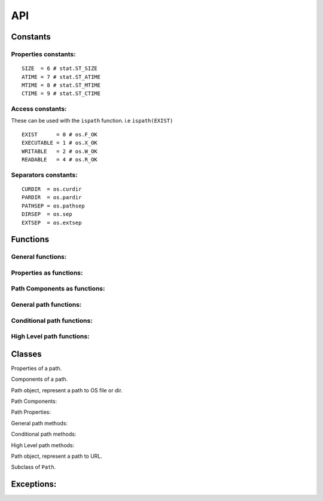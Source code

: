 API
===

Constants
~~~~~~~~~~

Properties constants:
---------------------
::

	SIZE  = 6 # stat.ST_SIZE
	ATIME = 7 # stat.ST_ATIME
	MTIME = 8 # stat.ST_MTIME
	CTIME = 9 # stat.ST_CTIME

Access constants:
-----------------

These can be used with the ``ispath`` function. i.e ``ispath(EXIST)``

::

	EXIST      = 0 # os.F_OK
	EXECUTABLE = 1 # os.X_OK
	WRITABLE   = 2 # os.W_OK
	READABLE   = 4 # os.R_OK

Separators constants:
---------------------
::

	CURDIR  = os.curdir
	PARDIR  = os.pardir
	PATHSEP = os.pathsep
	DIRSEP  = os.sep
	EXTSEP  = os.extsep
	
Functions
~~~~~~~~~

General functions:
------------------

.. function:: cwd()

	return current working directory.
	
.. function:: chd(path)

	change current working directory.

Properties as functions:
------------------------

.. function:: size(path)

	return size.
	
.. function:: atime(path)

	return access time.
	
.. function:: mtime(path)

	return modified time.
	
.. function:: ctime(path)

	return creation time.

Path Components as functions:
-----------------------------


.. function:: full(path)

	return full path (Absolute path).
	
.. function:: path(path)

	return given path.
	
.. function:: drive(path)

	return drive part.
	
.. function:: dir(path)

	return path without filename.
	
.. function:: filedir(path)

	return file dir.
	
.. function:: file(path)

	return name with extension.
	
.. function:: name(path)

	return name without extension.
	
.. function:: ext(path)

	return extension.

General path functions:
-----------------------

.. function:: join(path, path, [path, ...])

	join two or more paths.
	
.. function:: stat(path)

	return properties.
	
.. function:: list(path, pattern='')

	list contents of path.
	
.. function:: dirs(path, pattern='')

	list dirs.
	
.. function:: files(path, pattern='')

	list files.
	
.. function:: chprop(path, mode=None, times=None)

	change properties of a path.
	
.. function:: walk(path)

	walk path.
	
	.. note:: 
	
		This function is not yet implemented.

Conditional path functions:
---------------------------

.. function:: ispath(path, access)

	check path permission.
	
.. function:: isdir(path)

	check if path is a dir.
	
.. function:: isfile(path)

	check if path is a file.
	
.. function:: islink(path)

	check if path is a link.
	
.. function:: ismount(path)

	check if path is a mount.
	
.. function:: isempty(path)

	check weather the dir or file is empty.

High Level path functions:
--------------------------

.. function:: move(oldpath, newpath)
 
	move path.
	
.. function:: rename(oldpath, newpath)

	rename path.
	
.. function:: copy(oldpath, newpath)

	copy path.
	
.. function:: create(path, type='dir', mode=0o777)

	create path.
	
.. function:: delete(path)

	delete path.
	
	.. warning::

		This function will delete the file or dir, weather it is empty or not.
	
Classes
~~~~~~~

.. class:: Properties(path)

	Properties of a path.

	.. attribute:: size
	.. attribute:: atime
	.. attribute:: mtime
	.. attribute:: ctime
	
.. class:: Components(path)

	Components of a path.

	.. attribute:: full
	.. attribute:: path
	.. attribute:: drive
	.. attribute:: dir
	.. attribute:: filedir
	.. attribute:: file
	.. attribute:: name
	.. attribute:: ext
	
.. class:: Path(path)

	Path object, represent a path to OS file or dir.

	Path Components:
	
	.. attribute:: full
	.. attribute:: path
	.. attribute:: drive
	.. attribute:: dir
	.. attribute:: filedir
	.. attribute:: file
	.. attribute:: name
	.. attribute:: ext
	
	Path Properties:
	
	.. attribute:: size
	.. attribute:: atime
	.. attribute:: mtime
	.. attribute:: ctime
	
	General path methods:

	.. method:: join(path, [path, ...])

		join two or more paths.
		
	.. method:: stat()

		return properties.
		
	.. method:: list(pattern='')

		list contents of path.
		
	.. method:: dirs(pattern='')

		list dirs.
		
	.. method:: files(pattern='')

		list files.
		
	.. method:: chprop(mode=None, times=None)

		change properties of a path.
		
	.. method:: walk()

		walk path.
		
		.. note:: 
		
			This method is not yet implemented.
	
	Conditional path methods:

	.. method:: ispath(access)

		check path permission.
		
	.. method:: isdir()

		check if path is a dir.
		
	.. method:: isfile()

		check if path is a file.
		
	.. method:: islink()

		check if path is a link.
		
	.. method:: ismount()

		check if path is a mount.
		
	.. method:: isempty()

		check weather the dir or file is empty.
		
	High Level path methods:

	.. method:: move(newpath)
	 
		move path.
		
	.. method:: rename(newpath)

		rename path.
		
	.. method:: copy(newpath)

		copy path.
		
	.. method:: create(type='dir', mode=0o777)

		create path.
		
	.. method:: delete()

		delete path.
		
		.. warning::

			This method will delete the file or dir, weather it is empty or not.
	
.. class:: HttpPath(path)

	Path object, represent a path to URL.
	
	Subclass of ``Path``.
	
Exceptions:
~~~~~~~~~~~

.. exception:: PathError